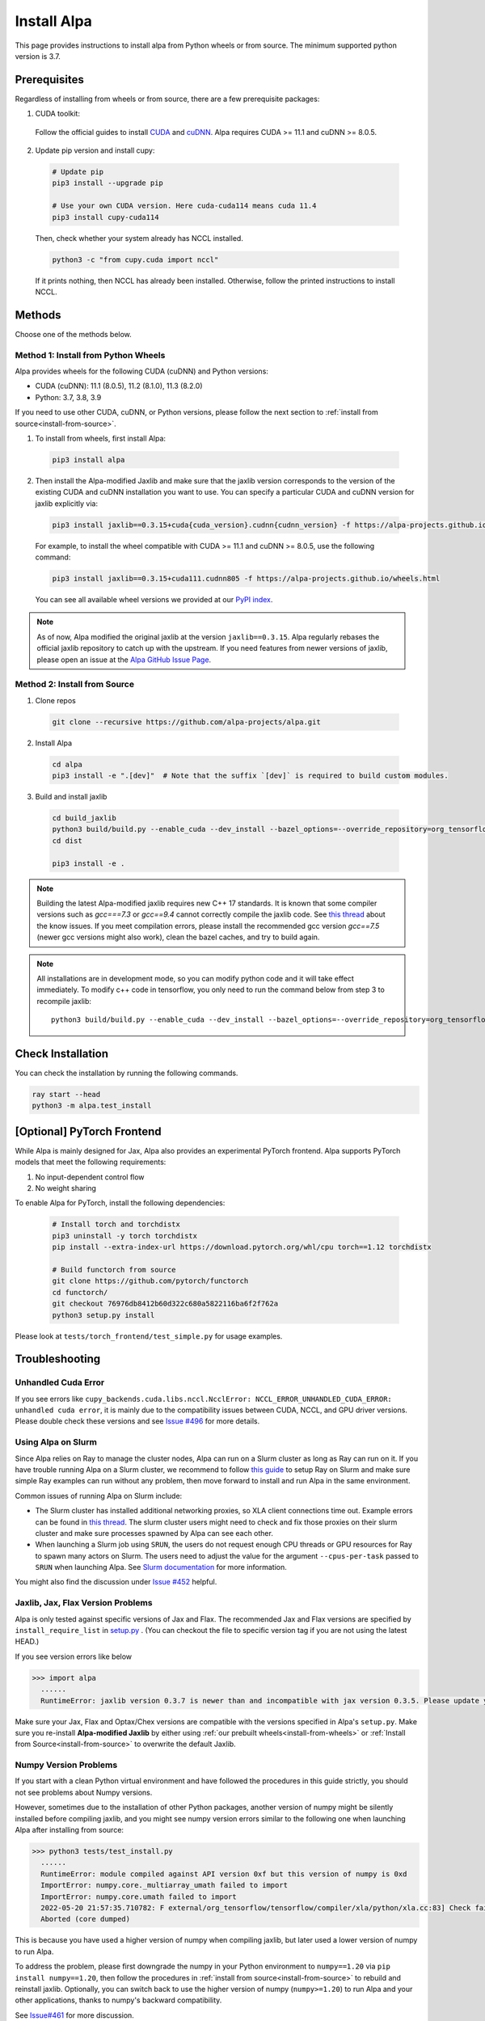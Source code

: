 Install Alpa
============

This page provides instructions to install alpa from Python wheels or from source. The minimum supported python version is 3.7.

Prerequisites
-------------

Regardless of installing from wheels or from source, there are a few prerequisite packages:

1. CUDA toolkit:

  Follow the official guides to install `CUDA <https://developer.nvidia.com/cuda-toolkit>`_ and `cuDNN <https://developer.nvidia.com/cudnn>`_.
  Alpa requires CUDA >= 11.1 and  cuDNN >= 8.0.5.

2. Update pip version and install cupy:

  .. code:: bash

    # Update pip
    pip3 install --upgrade pip

    # Use your own CUDA version. Here cuda-cuda114 means cuda 11.4
    pip3 install cupy-cuda114

  Then, check whether your system already has NCCL installed.

  .. code:: bash

    python3 -c "from cupy.cuda import nccl"

  If it prints nothing, then NCCL has already been installed.
  Otherwise, follow the printed instructions to install NCCL.


Methods
-------
Choose one of the methods below.

.. _install-from-wheels:

Method 1: Install from Python Wheels
####################################

Alpa provides wheels for the following CUDA (cuDNN) and Python versions:

- CUDA (cuDNN): 11.1 (8.0.5), 11.2 (8.1.0), 11.3 (8.2.0)
- Python: 3.7, 3.8, 3.9

If you need to use other CUDA, cuDNN, or Python versions, please follow the next section to :ref:`install from source<install-from-source>`.

1. To install from wheels, first install Alpa:

  .. code:: bash

    pip3 install alpa

2. Then install the Alpa-modified Jaxlib and make sure that the jaxlib version corresponds to the version of
   the existing CUDA and cuDNN installation you want to use.
   You can specify a particular CUDA and cuDNN version for jaxlib explicitly via:

  .. code:: bash

    pip3 install jaxlib==0.3.15+cuda{cuda_version}.cudnn{cudnn_version} -f https://alpa-projects.github.io/wheels.html

  For example, to install the wheel compatible with CUDA >= 11.1 and cuDNN >= 8.0.5, use the following command:

  .. code:: bash

    pip3 install jaxlib==0.3.15+cuda111.cudnn805 -f https://alpa-projects.github.io/wheels.html

  You can see all available wheel versions we provided at our `PyPI index <https://alpa-projects.github.io/wheels.html>`_.

.. note::

  As of now, Alpa modified the original jaxlib at the version ``jaxlib==0.3.15``. Alpa regularly rebases the official jaxlib repository to catch up with the upstream.
  If you need features from newer versions of jaxlib, please open an issue at the `Alpa GitHub Issue Page <https://github.com/alpa-projects/alpa/issues>`_.


.. _install-from-source:

Method 2: Install from Source
#############################

1.  Clone repos

  .. code:: bash

    git clone --recursive https://github.com/alpa-projects/alpa.git

2. Install Alpa

  .. code:: bash

    cd alpa
    pip3 install -e ".[dev]"  # Note that the suffix `[dev]` is required to build custom modules.

3. Build and install jaxlib

  .. code:: bash

    cd build_jaxlib
    python3 build/build.py --enable_cuda --dev_install --bazel_options=--override_repository=org_tensorflow=$(pwd)/../third_party/tensorflow-alpa
    cd dist

    pip3 install -e .


.. note::
  Building the latest Alpa-modified jaxlib requires new C++ 17 standards. It is known that some compiler versions such as `gcc===7.3` or `gcc==9.4` cannot correctly compile the jaxlib code.
  See `this thread <https://gcc.gnu.org/bugzilla/show_bug.cgi?id=90415>`_ about the know issues.
  If you meet compilation errors, please install the recommended gcc version `gcc==7.5` (newer gcc versions might also work), clean the bazel caches, and try to build again.

.. note::

  All installations are in development mode, so you can modify python code and it will take effect immediately.
  To modify c++ code in tensorflow, you only need to run the command below from step 3 to recompile jaxlib::

    python3 build/build.py --enable_cuda --dev_install --bazel_options=--override_repository=org_tensorflow=$(pwd)/../third_party/tensorflow-alpa

Check Installation
------------------
You can check the installation by running the following commands.

.. code:: bash

  ray start --head
  python3 -m alpa.test_install

[Optional] PyTorch Frontend
-------------------------------------

While Alpa is mainly designed for Jax, Alpa also provides an experimental PyTorch frontend.
Alpa supports PyTorch models that meet the following requirements:

1. No input-dependent control flow
2. No weight sharing

To enable Alpa for PyTorch, install the following dependencies:

  .. code:: bash

    # Install torch and torchdistx
    pip3 uninstall -y torch torchdistx
    pip install --extra-index-url https://download.pytorch.org/whl/cpu torch==1.12 torchdistx

    # Build functorch from source
    git clone https://github.com/pytorch/functorch
    cd functorch/
    git checkout 76976db8412b60d322c680a5822116ba6f2f762a
    python3 setup.py install

Please look at ``tests/torch_frontend/test_simple.py`` for usage examples.

Troubleshooting
---------------

Unhandled Cuda Error
####################
If you see errors like ``cupy_backends.cuda.libs.nccl.NcclError: NCCL_ERROR_UNHANDLED_CUDA_ERROR: unhandled cuda error``, it is mainly due to the compatibility issues between CUDA, NCCL, and GPU driver versions. Please double check these versions and see `Issue #496 <https://github.com/alpa-projects/alpa/issues/496>`_ for more details.

Using Alpa on Slurm
###################
Since Alpa relies on Ray to manage the cluster nodes, Alpa can run on a Slurm cluster as long as Ray can run on it.
If you have trouble running Alpa on a Slurm cluster, we recommend to follow `this guide <https://docs.ray.io/en/latest/cluster/slurm.html>`__ to setup Ray on Slurm and make sure simple Ray examples
can run without any problem, then move forward to install and run Alpa in the same environment.

Common issues of running Alpa on Slurm include:

- The Slurm cluster has installed additional networking proxies, so XLA client connections time out. Example errors can be found in `this thread <https://github.com/alpa-projects/alpa/issues/452#issuecomment-1134260817>`_.
  The slurm cluster users might need to check and fix those proxies on their slurm cluster and make sure processes spawned by Alpa can see each other.

- When launching a Slurm job using ``SRUN``, the users do not request enough CPU threads or GPU resources for Ray to spawn many actors on Slurm.
  The users need to adjust the value for the argument ``--cpus-per-task`` passed to ``SRUN`` when launching Alpa. See `Slurm documentation <https://slurm.schedmd.com/srun.html>`_ for more information.

You might also find the discussion under `Issue #452 <https://github.com/alpa-projects/alpa/issues/452>`__ helpful.

Jaxlib, Jax, Flax Version Problems
##################################
Alpa is only tested against specific versions of Jax and Flax.
The recommended Jax and Flax versions are specified by ``install_require_list`` in `setup.py <https://github.com/alpa-projects/alpa/blob/main/setup.py>`_ .
(You can checkout the file to specific version tag if you are not using the latest HEAD.)

If you see version errors like below

.. code:: bash

  >>> import alpa
    ......
    RuntimeError: jaxlib version 0.3.7 is newer than and incompatible with jax version 0.3.5. Please update your jax and/or jaxlib packages

Make sure your Jax, Flax and Optax/Chex versions are compatible with the versions specified in Alpa's ``setup.py``.
Make sure you re-install **Alpa-modified Jaxlib** by either using :ref:`our prebuilt wheels<install-from-wheels>` or :ref:`Install from Source<install-from-source>` to overwrite the default Jaxlib.

Numpy Version Problems
#######################
If you start with a clean Python virtual environment and have followed the procedures in this guide strictly, you should not see problems about Numpy versions.

However, sometimes due to the installation of other Python packages, another version of numpy might be silently installed before compiling jaxlib,
and you might see numpy version errors similar to the following one when launching Alpa after installing from source:

.. code:: bash

  >>> python3 tests/test_install.py
    ......
    RuntimeError: module compiled against API version 0xf but this version of numpy is 0xd
    ImportError: numpy.core._multiarray_umath failed to import
    ImportError: numpy.core.umath failed to import
    2022-05-20 21:57:35.710782: F external/org_tensorflow/tensorflow/compiler/xla/python/xla.cc:83] Check failed: tensorflow::RegisterNumpyBfloat16()
    Aborted (core dumped)

This is because you have used a higher version of numpy when compiling jaxlib, but later used a lower version of numpy to run Alpa.

To address the problem, please first downgrade the numpy in your Python environment to ``numpy==1.20`` via ``pip install numpy==1.20``,
then follow the procedures in :ref:`install from source<install-from-source>` to rebuild and reinstall jaxlib.
Optionally, you can switch back to use the higher version of numpy (``numpy>=1.20``) to run Alpa and your other applications, thanks to numpy's backward compatibility.

See `Issue#461 <https://github.com/alpa-projects/alpa/issues/461>`_ for more discussion.
